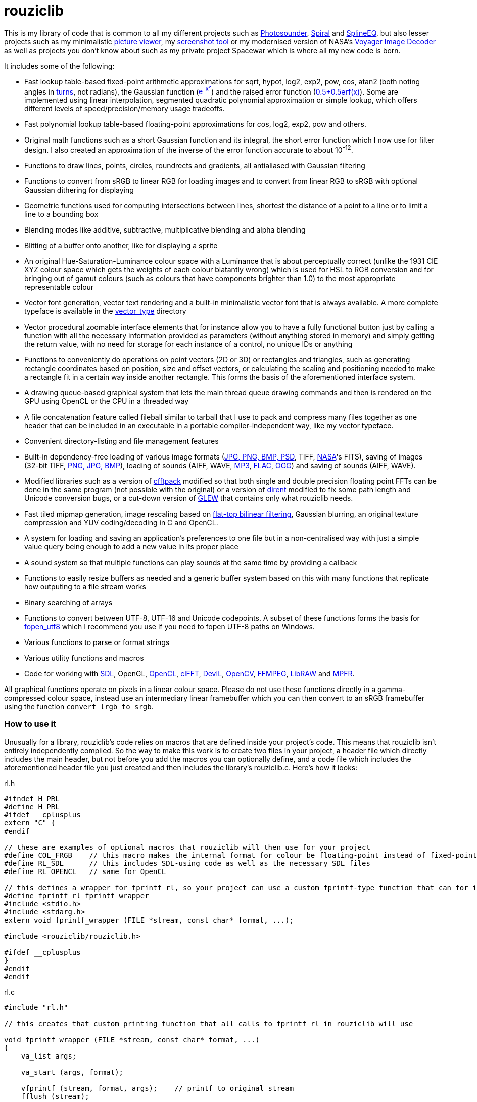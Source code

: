 = rouziclib

This is my library of code that is common to all my different projects such as https://photosounder.com[Photosounder], https://photosounder.com/spiral/[Spiral] and https://photosounder.com/splineeq/[SplineEQ], but also lesser projects such as my minimalistic https://github.com/Photosounder/rouziclib-picture-viewer[picture viewer], my https://github.com/Photosounder/screenshot-tool[screenshot tool] or my modernised version of NASA's https://github.com/Photosounder/Voyager-Image-Decoder[Voyager Image Decoder] as well as projects you don't know about such as my private project Spacewar which is where all my new code is born.

It includes some of the following:

* Fast lookup table-based fixed-point arithmetic approximations for sqrt, hypot, log2, exp2, pow, cos, atan2 (both noting angles in http://en.wikipedia.org/wiki/Turn_(geometry)[turns], not radians), the Gaussian function (http://www.wolframalpha.com/input/?i=e%5E-x%C2%B2[e^-x²^]) and the raised error function (https://www.wolframalpha.com/input/?i=0.5%2B0.5erf(x)[0.5+0.5erf(x)]). Some are implemented using linear interpolation, segmented quadratic polynomial approximation or simple lookup, which offers different levels of speed/precision/memory usage tradeoffs.
* Fast polynomial lookup table-based floating-point approximations for cos, log2, exp2, pow and others.
* Original math functions such as a short Gaussian function and its integral, the short error function which I now use for filter design. I also created an approximation of the inverse of the error function accurate to about 10^-12^.
* Functions to draw lines, points, circles, roundrects and gradients, all antialiased with Gaussian filtering
* Functions to convert from sRGB to linear RGB for loading images and to convert from linear RGB to sRGB with optional Gaussian dithering for displaying
* Geometric functions used for computing intersections between lines, shortest the distance of a point to a line or to limit a line to a bounding box
* Blending modes like additive, subtractive, multiplicative blending and alpha blending
* Blitting of a buffer onto another, like for displaying a sprite
* An original Hue-Saturation-Luminance colour space with a Luminance that is about perceptually correct (unlike the 1931 CIE XYZ colour space which gets the weights of each colour blatantly wrong) which is used for HSL to RGB conversion and for bringing out of gamut colours (such as colours that have components brighter than 1.0) to the most appropriate representable colour
* Vector font generation, vector text rendering and a built-in minimalistic vector font that is always available. A more complete typeface is available in the link:vector_type[vector_type] directory
* Vector procedural zoomable interface elements that for instance allow you to have a fully functional button just by calling a function with all the necessary information provided as parameters (without anything stored in memory) and simply getting the return value, with no need for storage for each instance of a control, no unique IDs or anything
* Functions to conveniently do operations on point vectors (2D or 3D) or rectangles and triangles, such as generating rectangle coordinates based on position, size and offset vectors, or calculating the scaling and positioning needed to make a rectangle fit in a certain way inside another rectangle. This forms the basis of the aforementioned interface system.
* A drawing queue-based graphical system that lets the main thread queue drawing commands and then is rendered on the GPU using OpenCL or the CPU in a threaded way
* A file concatenation feature called fileball similar to tarball that I use to pack and compress many files together as one header that can be included in an executable in a portable compiler-independent way, like my vector typeface.
* Convenient directory-listing and file management features
* Built-in dependency-free loading of various image formats (https://github.com/nothings/stb/blob/master/stb_image.h[JPG, PNG, BMP, PSD], TIFF, https://heasarc.gsfc.nasa.gov/docs/heasarc/fits.html[NASA]'s FITS), saving of images (32-bit TIFF, https://github.com/nothings/stb/blob/master/stb_image_write.h[PNG, JPG, BMP]), loading of sounds (AIFF, WAVE, https://github.com/lieff/minimp3/blob/master/minimp3.h[MP3], https://github.com/mackron/dr_libs/blob/master/dr_flac.h[FLAC], https://github.com/nothings/stb/blob/master/stb_vorbis.c[OGG]) and saving of sounds (AIFF, WAVE).
* Modified libraries such as a version of https://github.com/zywina/cfftpack[cfftpack] modified so that both single and double precision floating point FFTs can be done in the same program (not possible with the original) or a version of https://github.com/tronkko/dirent[dirent] modified to fix some path length and Unicode conversion bugs, or a cut-down version of https://github.com/nigels-com/glew[GLEW] that contains only what rouziclib needs.
* Fast tiled mipmap generation, image rescaling based on https://photosounder.com/michel_rouzic/#flattop[flat-top bilinear filtering], Gaussian blurring, an original texture compression and YUV coding/decoding in C and OpenCL.
* A system for loading and saving an application's preferences to one file but in a non-centralised way with just a simple value query being enough to add a new value in its proper place
* A sound system so that multiple functions can play sounds at the same time by providing a callback
* Functions to easily resize buffers as needed and a generic buffer system based on this with many functions that replicate how outputing to a file stream works
* Binary searching of arrays
* Functions to convert between UTF-8, UTF-16 and Unicode codepoints. A subset of these functions forms the basis for https://github.com/Photosounder/fopen_utf8[fopen_utf8] which I recommend you use if you need to fopen UTF-8 paths on Windows.
* Various functions to parse or format strings
* Various utility functions and macros
* Code for working with https://www.libsdl.org/[SDL], OpenGL, https://www.khronos.org/opencl/[OpenCL], https://github.com/clMathLibraries/clFFT[clFFT], http://openil.sourceforge.net/[DevIL], http://opencv.org/[OpenCV], https://www.ffmpeg.org/[FFMPEG], https://www.libraw.org/[LibRAW] and http://www.mpfr.org/[MPFR].

All graphical functions operate on pixels in a linear colour space. Please do not use these functions directly in a gamma-compressed colour space, instead use an intermediary linear framebuffer which you can then convert to an sRGB framebuffer using the function `convert_lrgb_to_srgb`.

=== How to use it

Unusually for a library, rouziclib's code relies on macros that are defined inside your project's code. This means that rouziclib isn't entirely independently compiled. So the way to make this work is to create two files in your project, a header file which directly includes the main header, but not before you add the macros you can optionally define, and a code file which includes the aforementioned header file you just created and then includes the library's rouziclib.c. Here's how it looks:

rl.h

[source,C]
----
#ifndef H_PRL
#define H_PRL
#ifdef __cplusplus
extern "C" {
#endif

// these are examples of optional macros that rouziclib will then use for your project
#define COL_FRGB    // this macro makes the internal format for colour be floating-point instead of fixed-point
#define RL_SDL      // this includes SDL-using code as well as the necessary SDL files
#define RL_OPENCL   // same for OpenCL

// this defines a wrapper for fprintf_rl, so your project can use a custom fprintf-type function that can for instance output to a file
#define fprintf_rl fprintf_wrapper
#include <stdio.h>
#include <stdarg.h>
extern void fprintf_wrapper (FILE *stream, const char* format, ...);

#include <rouziclib/rouziclib.h>

#ifdef __cplusplus
}
#endif
#endif
----

rl.c

[source,C]
----
#include "rl.h"

// this creates that custom printing function that all calls to fprintf_rl in rouziclib will use

void fprintf_wrapper (FILE *stream, const char* format, ...)
{
    va_list args;

    va_start (args, format);

    vfprintf (stream, format, args);    // printf to original stream
    fflush (stream);

    va_end (args);
}

#include <rouziclib/rouziclib.c>
----

I realise that this is a bit unusual, but it's pretty simple and very handy. You can for instance include rouziclib in a simple command-line C program without having to worry about dependencies as none will be included, and in another project add dependencies as you need by adding the necessary macros, so without having the recompile anything separately (as you would have to were you to use two versions of a same library compiled with different dependencies) you can have in separate projects a rouziclib with no dependencies or a rouziclib that uses SDL, DevIL, OpenCV, OpenCL, clFFT, FFMPEG and LibRAW.

=== Example project
Have a look at a minimal https://github.com/Photosounder/rouziclib-picture-viewer[picture viewer] built around rouziclib, with explanations of its features, how it works and how to expand on it or create a similar program.

=== Files

* link:rouziclib/rouziclib.c[rouziclib.c] / link:rouziclib/rouziclib.h[rouziclib.h] / link:rouziclib/rouziclib.m[rouziclib.m] +
Every piece of code in this library is ultimately included into one of those three files, so it's as if this whole library was only made of 2 (or 3 on macOS) files. Basically rouziclib is just like a two-file library broken down into over 360 files due to size.

* link:rouziclib/general[general/]

** link:rouziclib/general/xyz.c[xyz.c] / link:rouziclib/general/xyz.h[xyz.h] and link:rouziclib/general/xyz_struct.h[xyz_struct.h] +
Vectors (2D, 3D integer 2D and 3x3 matrices) with conversions and operations. Very widely used throughout the library.

** link:rouziclib/general/time.c[time.c] / link:rouziclib/general/time.h[time.h] +
Multiplatform standard and high resolution time-measuring, sleep, date-time string parsing and Julian date conversion.

** link:rouziclib/general/estimates.c[estimates.c] / link:rouziclib/general/estimates.h[estimates.h] +
Functions for estimating the program's framerate.

** link:rouziclib/general/mouse.c[mouse.c] / link:rouziclib/general/mouse.h[mouse.h] and link:rouziclib/general/mouse_struct.h[mouse_struct.h] +
Mouse cursor logic and cursor drawing.

** link:rouziclib/general/keyboard.c[keyboard.c] / link:rouziclib/general/keyboard.h[keyboard.h] and link:rouziclib/general/keyboard_struct.h[keyboard_struct.h] +
Processing SDL keyboard events to update arrays of flags while avoiding missing quick presses like when both the down and up event arrive at the same time. Also controls the zoom-scroll system from key combos.

** link:rouziclib/general/noop.c[noop.c] / link:rouziclib/general/noop.h[noop.h] +
Functions that do nothing and say so when that's needed.

** link:rouziclib/general/hashing.c[hashing.c] / link:rouziclib/general/hashing.h[hashing.h] +
Functions for hashing using https://github.com/Cyan4973/xxHash/[xxHash].

** link:rouziclib/general/threading.c[threading.c] / link:rouziclib/general/threading.h[threading.h] +
Multiplatform threading, mainly wrappers for https://github.com/mattiasgustavsson/libs/blob/main/thread.h[thread.h].

** link:rouziclib/general/intrinsics.c[intrinsics.c] / link:rouziclib/general/intrinsics.h[intrinsics.h] +
Functions for testing Intel x86 CPU features at runtime, replacements for certain intrinsics that can be missing or inefficient, macros that simplify basic operations.

** link:rouziclib/general/crash_dump.c[crash_dump.c] / link:rouziclib/general/crash_dump.h[crash_dump.h] +
Windows-only functions to generate a minidump file in case the program crashes.

** link:rouziclib/general/audio.c[audio.c] / link:rouziclib/general/audio.h[audio.h] +
Audio system that can call multiple callbacks, mix their outputs, register them, deregister and stop running them automatically.

** link:rouziclib/general/structs.h[structs.h] +
Generic buffer structure and generic lookup table structure.

** link:rouziclib/general/globals.c[globals.c] / link:rouziclib/general/globals.h[globals.h] +
Creates the globals used by the various system in rouziclib, such as the framebuffer structure (thread-local so that other threads can render to a framebuffer and therefore use the usual drawing and GUI functions, like when rendering a video), the zoom-scroll state, the mouse-keyboard state, the vector typeface, the audio system, the window manager as well as the default drawing thickness.

* link:rouziclib/memory[memory/]

** link:rouziclib/memory/alloc.c[alloc.c] / link:rouziclib/memory/alloc.h[alloc.h] +
Manages allocations, reallocations, deallocations, copying, 2D arrays and managing an allocation list. Contains the very essential `alloc_enough()` which I use extensively to resize buffers as needed.

** link:rouziclib/memory/fill.c[fill.c] / link:rouziclib/memory/fill.h[fill.h] +
Like `memset()` but with 32 and 64-bit words instead of 8 bits.

** link:rouziclib/memory/swap.c[swap.c] / link:rouziclib/memory/swap.h[swap.h] +
Functions to swap two values.

** link:rouziclib/memory/circular_buffer.c[circular_buffer.c] / link:rouziclib/memory/circular_buffer.h[circular_buffer.h] +
Manages circular buffers by wrapping indices around and doing the equivalent of `memset()` and `memcpy()` on circular buffers or from linear buffers to circular buffers.

** link:rouziclib/memory/generic_buffer.c[generic_buffer.c] / link:rouziclib/memory/generic_buffer.h[generic_buffer.h] +
A generic buffer is a structure that contains a buffer (usually used as a string, otherwise as a byte stream) as well as a count of how many bytes are currently used and how many are allocated. This allows for the buffer to be enlarged as needed, to avoid inefficiencies that come from running `strlen()` to know where a string ends, and to have functions that behave on strings just like on a `FILE` pointer. For instance `bufprintf()` works just like `fprintf()` except on a string (as a generic buffer), which is rather convenient, and `bufwrite()` works like `fwrite()`, which makes creating binary files in memory much easier.

** link:rouziclib/memory/comparison.c[comparison.c] / link:rouziclib/memory/comparison.h[comparison.h] +
Contains often-needed comparison functions that like `strcmp()` can be used with `qsort()` or `bsearch()`. `array_find_index_by_cmp()` uses binary searching to find an index in a pre-sorted array based on a given value.

* link:rouziclib/geometry[geometry/]

** link:rouziclib/geometry/rect.c[rect.c] / link:rouziclib/geometry/rect.h[rect.h] and link:rouziclib/geometry/rect_struct.h[rect_struct.h] +
Vectors for rectangles, integer rectangles and triangles, and functions to create, transform or get information from such rectangles.

** link:rouziclib/geometry/intersection.c[intersection.c] / link:rouziclib/geometry/intersection.h[intersection.h] +
Functions to computer intersections between lines, find the distance between a point and a line, find the segment of a line inside a rectangle, intersect rectangles, intersect a circle with a rectangle, find if a point is inside a rectangle or circle, or find the angular radius of a circle from a point.

** link:rouziclib/geometry/rotation.c[rotation.c] / link:rouziclib/geometry/rotation.h[rotation.h] +
Handle 2D and 3D vector rotation.

** link:rouziclib/geometry/fit.c[fit.c] / link:rouziclib/geometry/fit.h[fit.h] +
Functions to find how to best fit squares or rectangles in an area, manage a Hilbert curve grid, fit a rectangle inside a rectangular area or subdivide a rectangle.

** link:rouziclib/geometry/distance.c[distance.c] / link:rouziclib/geometry/distance.h[distance.h] +
Calculate the hypothenuse in 2D and 3D and move a point away from another point using a given distance multiplier.

** link:rouziclib/geometry/bezier.c[bezier.c] / link:rouziclib/geometry/bezier.h[bezier.h] +
Can turn an array of points into an array of cubic Bézier segments with automatic handles and evaluate an entire array of Bézier segments for a given value of `x`.

** link:rouziclib/geometry/misc.c[misc.c] / link:rouziclib/geometry/misc.h[misc.h] +
Mainly triangle functions.

* link:rouziclib/math[math/]

** link:rouziclib/math/functions.c[functions.c] / link:rouziclib/math/functions.h[functions.h] +
Basic math functions, an approximation of the inverse error function, functions to find a value or interpolated value from an array of 2D points.

** link:rouziclib/math/ieee754.c[ieee754.c] / link:rouziclib/math/ieee754.h[ieee754.h] +
IEEE-754 floating point manipulation, fractional part calculation and dealing with numbers at the level of https://en.wikipedia.org/wiki/Unit_in_the_last_place[units of least precision] to guarantee incrementation or make floating point comparisons that take a degree of error into account.

** link:rouziclib/math/rand.c[rand.c] / link:rouziclib/math/rand.h[rand.h] +
Functions to generate uniform pseudo-random numbers in a given range, nmumbers with a normal (Gaussian) distribution and a PRNG based on MINSTD.

** link:rouziclib/math/dsp.c[dsp.c] / link:rouziclib/math/dsp.h[dsp.h] +
FFT size calculation, basic array operations, root mean square computation, decibel conversion, Blackman window, short Gaussian window (an original way to make a Gaussian window finite with desirable characteristics) and its integral, polynomial step functions, ramp filter kernel computation.

** link:rouziclib/math/dct.c[dct.c] / link:rouziclib/math/dct.h[dct.h] +
Discrete Cosine Transform computation for JPEG 8x8 blocks.

** link:rouziclib/math/matrix.c[matrix.c] / link:rouziclib/math/matrix.h[matrix.h] +
Matrix determinant and inverse, including MPFR versions.

** link:rouziclib/math/physics.c[physics.c] / link:rouziclib/math/physics.h[physics.h] +
Euler physical integration.

** link:rouziclib/math/debug.c[debug.c] / link:rouziclib/math/debug.h[debug.h] +
Something used by my graphing calculator.

** link:rouziclib/math/polynomials.c[polynomials.c] / link:rouziclib/math/polynomials.h[polynomials.h] +
Polynomial evaluation (1D and 2D), error calculation for approximations, coefficient operations, Chebyshev fitting by discrete cosine transform, conversion of Chebyshev coefficients to polynomial coefficients, digit reduction to make coefficients take up less digits and an attempt at optimising fits to reduce the maximum error.

** link:rouziclib/math/erf_radlim.c[erf_radlim.c] / link:rouziclib/math/erf_radlim.h[erf_radlim.h] +
Part of my attempts at directly computing Gaussian-antialiased triangles.

* link:rouziclib/fixedpoint[fixedpoint/] and link:rouziclib/fastfloat[fastfloat/]

** link:rouziclib/fixedpoint/fp.c[fp.c] / link:rouziclib/fixedpoint/fp.h[fp.h] +
Fixed point approximations for the square root, division, log2m exp2, cosine, atan2, the Gaussian function and the error function.

** link:rouziclib/fastfloat/fastfloat.c[fastfloat.c] / link:rouziclib/fastfloat/fastfloat.h[fastfloat.h] +
Floating point approximations for log2, exp2, pow, the square root (which tends to be slower than just using `sqrt()`), linear to sRGB gamma conversion and exp over a small range.

** link:rouziclib/fastfloat/fastcos.c[fastcos.c] / link:rouziclib/fastfloat/fastcos.h[fastcos.h] +
Floating point approximations for the cosine at different levels of precision, in turns or radians.

** link:rouziclib/fastfloat/simd.c[simd.c] / link:rouziclib/fastfloat/simd.h[simd.h] +
Intel x86 SIMD versions of Gaussian, error function and linear to sRGB conversion approximations.

* link:rouziclib/graphics[graphics/]

** link:rouziclib/graphics/graphics.c[graphics.c] / link:rouziclib/graphics/graphics.h[graphics.h] and link:rouziclib/graphics/graphics_struct.h[graphics_struct.h] +
Functions to manage the `raster_t` and `framebuffer_t` structures and access pixels in various formats.

** link:rouziclib/graphics/pixel_conv.c[pixel_conv.c] / link:rouziclib/graphics/pixel_conv.h[pixel_conv.h] +
Conversions between different pixel formats, with Intel x86 SIMD versions.

** link:rouziclib/graphics/srgb.c[srgb.c] / link:rouziclib/graphics/srgb.h[srgb.h] +
Conversions between linear valued and gamma-compressed sRGB.

** link:rouziclib/graphics/sqrgb.c[sqrgb.c] / link:rouziclib/graphics/sqrgb.h[sqrgb.h] +
Conversions for the 10-bit square root pixel format.

** link:rouziclib/graphics/yuv.c[yuv.c] / link:rouziclib/graphics/yuv.h[yuv.h] +
YUV conversions.

** link:rouziclib/graphics/colour.c[colour.c] / link:rouziclib/graphics/colour.h[colour.h] +
Colour operations, inversion, HSL conversions, channel access, out-of-gamut desaturation and luminosity adjustment.

** link:rouziclib/graphics/blending.c[blending.c] / link:rouziclib/graphics/blending.h[blending.h] and link:rouziclib/graphics/blending_struct.h[blending_struct.h] +
Pixel blending functions.

** link:rouziclib/graphics/blit.c[blit.c] / link:rouziclib/graphics/blit.h[blit.h] +
Image blitting with no scaling, flat-top filtering or bilinear interpolation and rotation.

** link:rouziclib/graphics/drawline.c[drawline.c] / link:rouziclib/graphics/drawline.h[drawline.h] +
Draw Gaussian-antialiased thin lines and Gaussian dots. Also contains a generic Bresenham line drawing function that takes a function pointer to edit a pixel in custom ways.

** link:rouziclib/graphics/drawrect.c[drawrect.c] / link:rouziclib/graphics/drawrect.h[drawrect.h] +
Draw Gaussian-antialiased full or dark rectangles.

** link:rouziclib/graphics/drawprimitives.c[drawprimitives.c] / link:rouziclib/graphics/drawprimitives.h[drawprimitives.h] +
Draw Gaussian-antialiased circles (full or hollow), hollow rectangles and chamfered (angular) rectangles, rounded rectangles, dashed lines, Gaussian gradients and dots, triangles and mouse cursors.

** link:rouziclib/graphics/drawqueue.c[drawqueue.c] / link:rouziclib/graphics/drawqueue.h[drawqueue.h] +
Drawing queue rendering system.

** link:rouziclib/graphics/drawqueue[drawqueue/]

*** link:rouziclib/graphics/drawqueue/drawqueue_soft.c[drawqueue_soft.c] / link:rouziclib/graphics/drawqueue/drawqueue_soft.h[drawqueue_soft.h] +
Render drawing queue on the CPU with multiple threads using SIMD instructions. Used as a fallback for the OpenCL renderer. The 3 files that follow implement the functions needed by this system to draw rectangles, lines and images.

*** link:rouziclib/graphics/drawqueue/drawrect.c[drawrect.c] / link:rouziclib/graphics/drawqueue/drawrect.h[drawrect.h] +
*** link:rouziclib/graphics/drawqueue/drawline.c[drawline.c] / link:rouziclib/graphics/drawqueue/drawline.h[drawline.h] +
*** link:rouziclib/graphics/drawqueue/blit.c[blit.c] / link:rouziclib/graphics/drawqueue/blit.h[blit.h] +

*** link:rouziclib/graphics/drawqueue/opencl[opencl/] +
The files below make up the OpenCL version of my drawing queue renderer.

**** link:rouziclib/graphics/drawqueue/opencl/bits.cl[bits.cl] +
Read bits in a binary stream. Used for decoding my compressed texture format which uses 3 bits per pixel.

**** link:rouziclib/graphics/drawqueue/opencl/blending.cl[blending.cl] +
Various blending modes available when closing a bracket.

**** link:rouziclib/graphics/drawqueue/opencl/blit.cl[blit.cl] +
Read textures in various formats and blit them with flat-top filtering or bilinear interpolation and rotation.

**** link:rouziclib/graphics/drawqueue/opencl/colour.cl[colour.cl] +
CIELab L, YUV and HSL conversions, colour matrix and transfer curves.

**** link:rouziclib/graphics/drawqueue/opencl/drawcircle.cl[drawcircle.cl] +
Draw full and hollow Gaussian-antialiased circles.

**** link:rouziclib/graphics/drawqueue/opencl/drawline.cl[drawline.cl] +
Draw Gaussian-antialiased thin lines and Gaussian dots.

**** link:rouziclib/graphics/drawqueue/opencl/drawqueue.cl[drawqueue.cl] +
Includes all the other .cl files and is compiled to link:rouziclib/graphics/drawqueue/opencl/drawqueue.cl.h[drawqueue.cl.h] for inclusion in the program, which then gets compiled by the OpenCL compiler at run time to generate the OpenCL kernels. Reads the buffers sent from the host and interprets them to execute the drawing functions.

**** link:rouziclib/graphics/drawqueue/opencl/drawrect.cl[drawrect.cl] +
Draw full Gaussian-antialiased rectangles, either additively or with multiplication to make dark rectangles. Can also add a plain colour to a rendering sector which is used in optimising the drawing of the insides of full rectangles and circles far from the edges.

**** link:rouziclib/graphics/drawqueue/opencl/gaussian.cl[gaussian.cl] +
Fast error function (`erf()`) approximation.

**** link:rouziclib/graphics/drawqueue/opencl/rand.cl[rand.cl] +
MINSTD-based PRNG used to generate a practically non-repeating Gaussian noise texture used for dithering.

**** link:rouziclib/graphics/drawqueue/opencl/srgb.cl[srgb.cl] +
sRGB conversions, out-of-gamut colour desaturation and Gaussian dithering and optional quantisation (with `max_s`) to simulate lower colour bit depths.

**** link:rouziclib/graphics/drawqueue/opencl/trig.cl[trig.cl] +
Arccos and arcsin approximations.

** link:rouziclib/graphics/draw_effects.c[draw_effects.c] / link:rouziclib/graphics/draw_effects.h[draw_effects.h] +
Apply effects to the image using the drawqueue system.

** link:rouziclib/graphics/processing.c[processing.c] / link:rouziclib/graphics/processing.h[processing.h] +
Apply Gaussian blur to an image, scale an image using flat-top filtering, interpolate a pixel with bilinear interpolation and apply operations to pixels.

** link:rouziclib/graphics/mipmap.c[mipmap.c] / link:rouziclib/graphics/mipmap.h[mipmap.h] +
Turns a simple raster image into a multi-level tiled mipmap.

** link:rouziclib/graphics/cl_memory.c[cl_memory.c] / link:rouziclib/graphics/cl_memory.h[cl_memory.h] +
Manage the memory buffer used to exchange data by the drawqueue system. For instance an image that must be displayed on screen will have its pixel data copied to the big buffer, then when using OpenCL the updated parts of that buffer will be copied to the GPU so that a GPU-side mirror of this buffer is maintained and the image can be displayed using the OpenCL code on the GPU.

** link:rouziclib/graphics/texture_compression.c[texture_compression.c] / link:rouziclib/graphics/texture_compression.h[texture_compression.h] +
My original texture compression. It compresses each block of pixels to 3-bits and uses two colours for each block, giving 8 possible colours being interpolated between those two colours.

* link:rouziclib/vector[vector/]

** link:rouziclib/vector/vector.c[vector.c] / link:rouziclib/vector/vector.h[vector.h] and link:rouziclib/vector/vector_struct.h[vector_struct.h] +
How vector objects (represented as a collection of thin lines) are represented and manipulated.

** link:rouziclib/vector/polyline.c[polyline.c] / link:rouziclib/vector/polyline.h[polyline.h] +
A crude tool to create vector objects by mouse.

* link:rouziclib/text[text/]

** link:rouziclib/text/unicode_data.c[unicode_data.c] / link:rouziclib/text/unicode_data.h[unicode_data.h] +
Gives access to Unicode data about each Unicode codepoint.

** link:rouziclib/text/unicode.c[unicode.c] / link:rouziclib/text/unicode.h[unicode.h] +
Functions to deal with UTF-8 or UTF-16 strings.

** link:rouziclib/text/unicode_bidi.c[unicode_bidi.c] / link:rouziclib/text/unicode_bidi.h[unicode_bidi.h] +
Used to decompose a UTF-8 string into sections depending on the directionality of its codepoints (for instance when mixing Arabic, Latin and digits).

** link:rouziclib/text/unicode_arabic.c[unicode_arabic.c] / link:rouziclib/text/unicode_arabic.h[unicode_arabic.h] +
Allows the text renderer to know which form of an Arabic letter to use.

** link:rouziclib/text/parse.c[parse.c] / link:rouziclib/text/parse.h[parse.h] +
Various text parsing tools to skip parts of a string, extract fields according to separators, convert my dozenal number format (for instance "1;4" becomes 1.333...), count lines, find lines, convert a multiline string into an array of lines, case insensitive string search, `memmem()` replacement where needed, pattern finding (like date-time or timestamps), parse files with XY vector data, parse XML fields, parse musical notes such as "G#3+02.1".

** link:rouziclib/text/format.c[format.c] / link:rouziclib/text/format.h[format.h] +
Various string printing functions to print large numbers in a readable way, print dozenal numbers, print English ordinals (like 1st, 4th, 11th, 22nd), convert short months like "Jan" to long months like "January", transform date strings, print compilation and compiler information, indent lines, print time, print duration in a nice readable way (like "1 day and 8.3 hours"), print timestamps, convert text to a C string literal with proper escaping and conversion of a file to a C header that contains a string representing the contents of the file.

** link:rouziclib/text/string.c[string.c] / link:rouziclib/text/string.h[string.h] +
String utilities to copy strings, replace all instances of a character in a string, convert a string to lowercase, alternatives to `sprintf()` with options to allocate, reallocate and append, string line insertion or replacement.

** link:rouziclib/text/edit.c[edit.c] / link:rouziclib/text/edit.h[edit.h] and link:rouziclib/general/textedit_struct.h[textedit_struct.h] +
Text editor GUI control with undo functionality.

** link:rouziclib/text/undo.c[undo.c] / link:rouziclib/text/undo.h[undo.h] +
Undo functionality of text editor controls.

** link:rouziclib/text/history.c[history.c] / link:rouziclib/text/history.h[history.h] +
I have no idea what this is, wtf.

* link:rouziclib/vector_type[vector_type/]

** link:rouziclib/vector_type/vector_type.c[vector_type.c] / link:rouziclib/vector_type/vector_type.h[vector_type.h] and link:rouziclib/vector_type/vector_type_struct.h[vector_type_struct.h] +
Mainly contains functions to retrieve glyphs from codepoints.

** link:rouziclib/vector_type/make_font.c[make_font.c] / link:rouziclib/vector_type/make_font.h[make_font.h] +
Generates the vector typeface from the markup.

** link:rouziclib/vector_type/draw.c[draw.c] / link:rouziclib/vector_type/draw.h[draw.h] +
Draw a string on screen using the vector typeface.

** link:rouziclib/vector_type/stats.c[stats.c] / link:rouziclib/vector_type/stats.h[stats.h] +
Functions to obtain the width of glyphs, and using those find the width of words and lines, which are then used to fit strings into rectangles.

** link:rouziclib/vector_type/fit.c[fit.c] / link:rouziclib/vector_type/fit.h[fit.h] +
Fit strings into rectangles with line breaks either to maximise the size of the letters or to break the lines at a given threshold. Currently only works with strings that don't already contain line breaks, except for `draw_string_bestfit_asis()` which doesn't add line breaks.

** link:rouziclib/vector_type/cjk.c[cjk.c] / link:rouziclib/vector_type/cjk.h[cjk.h] +
Generates CJK glyphs by combining strokes using a list of combinations. Doesn't really produce anything readable.

** link:rouziclib/vector_type/insert_rect.c[insert_rect.c] / link:rouziclib/vector_type/insert_rect.h[insert_rect.h] +
An insert rect is a space in a string to be drawn on screen, and that space has its coordinates reported so that they can be used to insert an interface element where the space is. The width of the space is specified by combining private use Unicode codepoints that each represent a different spacing, the sum of which is the width of the space, and then a variation selector character which represents an index in an array. So for example by using the character that represents a space of 36 units, followed by the character that represents 3 units, followed by the character that represents an index of 0, I can make a space 39 units wide in some text and then by querying the insert rect at index 0 get the on-screen coordinates for that space so that I can place something there. I use it mainly for inserting text edit controls to enter a value in the middle of some text, so the text input field is automatically adjusted to be the right size and position to fit in perfectly.

* link:rouziclib/gui[gui/]

** link:rouziclib/gui/zoom.c[zoom.c] / link:rouziclib/gui/zoom.h[zoom.h] and link:rouziclib/gui/zoom_struct.h[zoom_struct.h] +
Zoom-scroll system, with conversion between "world coordinates" (positions on the infinite plane) and screen coordinates and handling of the mouse to scroll around, zoom in and out, reset the view or change the zoom level and focus programatically. The GUI system relies on this system.

** link:rouziclib/gui/focus.c[focus.c] / link:rouziclib/gui/focus.h[focus.h] and link:rouziclib/gui/focus_struct.h[focus_struct.h] +
Can affect the drawing thickness and brightness of drawn elements to simulate a camera being out of focus, albeit with Gaussian blur rather than a circular kernel.

** link:rouziclib/gui/positioning.c[positioning.c] / link:rouziclib/gui/positioning.h[positioning.h] +
Convert local coordinates to world coordinates using an offset and scale. This is used when making interface elements fit into an area.

** link:rouziclib/gui/layout.c[layout.c] / link:rouziclib/gui/layout.h[layout.h] +
Manage control grids.

** link:rouziclib/gui/drawelements.c[drawelements.c] / link:rouziclib/gui/drawelements.h[drawelements.h] +
Drawing functions for various interface elements.

** link:rouziclib/gui/visualisations.c[visualisations.c] / link:rouziclib/gui/visualisations.h[visualisations.h] +
Draw a bar graph.

** link:rouziclib/gui/inputprocessing.c[inputprocessing.c] / link:rouziclib/gui/inputprocessing.h[inputprocessing.h] and link:rouziclib/gui/inputprocessing_struct.h[inputprocessing_struct.h] +
The core of the GUI system, this is how controls are identified when hovered or clicked and how each type of control processes mouse inputs.

** link:rouziclib/gui/knob_functions.c[knob_functions.c] / link:rouziclib/gui/knob_functions.h[knob_functions.h] +
Knobs can use a few different functions so that they don't have to always be linear.

** link:rouziclib/gui/controls.c[controls.c] / link:rouziclib/gui/controls.h[controls.h] and link:rouziclib/gui/controls_struct.h[controls_struct.h] +
How the basic GUI controls are created.

** link:rouziclib/gui/control_array.c[control_array.c] / link:rouziclib/gui/control_array.h[control_array.h] +
Program arrays of controls.

** link:rouziclib/gui/selection.c[selection.c] / link:rouziclib/gui/selection.h[selection.h] +
Generic selection logic, the kind you expect when selecting files in a folder.

** link:rouziclib/gui/make_gui.c[make_gui.c] / link:rouziclib/gui/make_gui.h[make_gui.h] +
Make a GUI from layout markup, which can be generated by using the toolbar found in the next file. Contains functions to implement every element type using the data in a layout structure and various functions to modify them.

** link:rouziclib/gui/editor_toolbar.c[editor_toolbar.c] / link:rouziclib/gui/editor_toolbar.h[editor_toolbar.h] +
Toolbar to create and modify GUI layouts.

** link:rouziclib/gui/floating_window.c[floating_window.c] / link:rouziclib/gui/floating_window.h[floating_window.h] +
Create and handle floating windows with a draggable title bar, a resizing control, a pinning control and a closing button.

* link:rouziclib/fileio[fileio/]

** link:rouziclib/fileio/bits.c[bits.c] / link:rouziclib/fileio/bits.h[bits.h] +
Read, set or manipulate bits in a bit stream.

** link:rouziclib/fileio/open.c[open.c] / link:rouziclib/fileio/open.h[open.h] +
`fopen()` wrapper that takes UTF-8 paths, with another version that can create any folder needed to make the file being opened writable, query a file's size, load a file into memory, optionally with conversion of DOS line endings, save a whole buffer or string or array of strings to file, count lines in a text file, check if a file or folder exists.

** link:rouziclib/fileio/endian.c[endian.c] / link:rouziclib/fileio/endian.h[endian.h] +
Functions to load or write 8 to 64 bit integers in little or big endian to and from memory, file or generic buffer. By default to speed things up the platform is assumed to be little endian, this can be changed by defining `RL_DONT_ASSUME_LITTLE_ENDIAN`.

** link:rouziclib/fileio/image.c[image.c] / link:rouziclib/fileio/image.h[image.h] +
Convert images between different pixel formats, load and save images and image tiles in various formats, partly using https://github.com/nothings/stb/blob/master/stb_image.h[stb_image] and https://github.com/nothings/stb/blob/master/stb_image_write.h[stb_image_write].

** link:rouziclib/fileio/image_bmp.c[image_bmp.c] / link:rouziclib/fileio/image_bmp.h[image_bmp.h] +
Save BMP images.

** link:rouziclib/fileio/image_tiff.c[image_tiff.c] / link:rouziclib/fileio/image_tiff.h[image_tiff.h] +
Load TIFF files in 8, 16 and 32-bit bits per channel, with either no compression or LZW compression. Save images to 32-bit per channel TIFF files.

** link:rouziclib/fileio/image_tiff_lzw.c[image_tiff_lzw.c] / link:rouziclib/fileio/image_tiff_lzw.h[image_tiff_lzw.h] +
TIFF LZW decoder.

** link:rouziclib/fileio/image_fts.c[image_fts.c] / link:rouziclib/fileio/image_fts.h[image_fts.h] +
Load NASA FITS images. Only tested with SOHO mission images.

** link:rouziclib/fileio/image_screen.c[image_screen.c] / link:rouziclib/fileio/image_screen.h[image_screen.h] +
Function to take screenshots of the main display on Windows.

** link:rouziclib/fileio/sound_format.c[sound_format.c] / link:rouziclib/fileio/sound_format.h[sound_format.h] +
Convert between different sound sample formats and channel layouts.

** link:rouziclib/fileio/sound_aiff.c[sound_aiff.c] / link:rouziclib/fileio/sound_aiff.h[sound_aiff.h] +
Load and save AIFF sound files.

** link:rouziclib/fileio/sound_wav.c[sound_wav.c] / link:rouziclib/fileio/sound_wav.h[sound_wav.h] +
Load and save WAVE sound files.

** link:rouziclib/fileio/path.c[path.c] / link:rouziclib/fileio/path.h[path.h] +
Transform file paths to remove, extract or append elements, make appdata paths to save configuration files, check that a path is to an image or video file or change the current working directory.

** link:rouziclib/fileio/dir.c[dir.c] / link:rouziclib/fileio/dir.h[dir.h] and link:rouziclib/fileio/dir_struct.h[dir_struct.h] +
Load a directory to any depth as a tree using a modified version of link:rouziclib/libraries/dirent.c[dirent.c] / link:rouziclib/libraries/dirent.h[dirent.h] (I fixed some bugs from the original this was based on and reorganised it a bit) on Windows. Query volumes and their free space on Windows.

** link:rouziclib/fileio/file_management.c[file_management.c] / link:rouziclib/fileio/file_management.h[file_management.h] +
Create symbolic links, folders (even with multiple depths), move, copy, remove files and folders, open files or URLs in whatever program they're usually opened, show files in Explorer (Windows).

** link:rouziclib/fileio/process.c[process.c] / link:rouziclib/fileio/process.h[process.h] +
Launch another process (Windows). Load the program's commandline arguments `argv` at any point in the program.

** link:rouziclib/fileio/fileball.c[fileball.c] / link:rouziclib/fileio/fileball.h[fileball.h] and link:rouziclib/fileio/fileball_struct.h[fileball_struct.h] +
Manage fileball archives, a simple format to pack many files into one and optionally compress them using Deflate (via https://github.com/richgel999/miniz[miniz]). This is used to pack the many files that make up the vector typeface into a C header with compression.

** link:rouziclib/fileio/prefs.c[prefs.c] / link:rouziclib/fileio/prefs.h[prefs.h] +
Preference management system. This is what I use to load and save preferences in my programs. Besides being quite elegant and readable it can be used independently by different parts of a program without any awareness of what the other parts do.

** link:rouziclib/fileio/dialog.c[dialog.c] / link:rouziclib/fileio/dialog.h[dialog.h] +
Open and Save file dialogs on Windows and macOS. Both platforms use the same filter format.

** link:rouziclib/fileio/ffmpeg_sound_player.c[ffmpeg_sound_player.c] / link:rouziclib/fileio/ffmpeg_sound_player.h[ffmpeg_sound_player.h] +
Callback to load and play an audio stream using FFMPEG. The seeking leaves a bit to be desired, it can be quite slow compared to the video stream seeking and I don't know why.

* link:rouziclib/network[network/] +
TCP and HTTP socket-based code. Not very useful anymore since everything requires HTTPS.

** link:rouziclib/network/network.c[network.c] / link:rouziclib/network/network.h[network.h] +
** link:rouziclib/network/http.c[http.c] / link:rouziclib/network/http.h[http.h] +

* link:rouziclib/libraries[libraries/]

** link:rouziclib/libraries/opencl.c[opencl.c] / link:rouziclib/libraries/opencl.h[opencl.h] and link:rouziclib/libraries/opencl_struct.h[opencl_struct.h] +
OpenCL code for initialising a context, compiling a kernel and more. Relies on https://github.com/martijnberger/clew[CLEW].

** link:rouziclib/libraries/sdl.c[sdl.c] / link:rouziclib/libraries/sdl.h[sdl.h] +
SDL2 code to get display and driver information, handle various types of events, control the mouse cursor, initialise graphics and audio, use the clipboard, poll drag-and-drop file events.

** link:rouziclib/libraries/vulkan.c[vulkan.c] / link:rouziclib/libraries/vulkan.h[vulkan.h] and link:rouziclib/libraries/vulkan_struct.h[vulkan_struct.h] +
Aborted attempt to port my OpenCL system to Vulkan. Vulkan is rather complicated.

** link:rouziclib/libraries/clfft.c[clfft.c] / link:rouziclib/libraries/clfft.h[clfft.h] +
Code for dealing with https://github.com/clMathLibraries/clFFT[clFFT].

** link:rouziclib/libraries/ffmpeg.c[ffmpeg.c] / link:rouziclib/libraries/ffmpeg.h[ffmpeg.h] +
FFMPEG-based decoding.

** link:rouziclib/libraries/ffmpeg_enc.c[ffmpeg_enc.c] / link:rouziclib/libraries/ffmpeg_enc.h[ffmpeg_enc.h] +
FFMPEG-based encoding (video-only, no audio).

** link:rouziclib/libraries/opencv.c[opencv.c] / link:rouziclib/libraries/opencv.h[opencv.h] +
Decode videos and access webcam images using OpenCV.

** link:rouziclib/libraries/devil.c[devil.c] / link:rouziclib/libraries/devil.h[devil.h] +
Load images with DevIL. I don't use this anymore.

** link:rouziclib/libraries/libsndfile.c[libsndfile.c] / link:rouziclib/libraries/libsndfile.h[libsndfile.h] +
Open files for libsndfile. I also don't use this anymore.

** link:rouziclib/libraries/libraw.c[libraw.c] / link:rouziclib/libraries/libraw.h[libraw.h] +
Load RAW photographs with LibRAW in different ways.

** link:rouziclib/libraries/libjpeg.c[libjpeg.c] / link:rouziclib/libraries/libjpeg.h[libjpeg.h] +
Load JPEG with libJPEG and access DCT blocks.

** link:rouziclib/libraries/libstb_image.c[libstb_image.c] / link:rouziclib/libraries/libstb_image.h[libstb_image.h] +
Load and save images with https://github.com/nothings/stb/blob/master/stb_image.h[stb_image].

** link:rouziclib/libraries/libstb_vorbis.c[libstb_vorbis.c] / link:rouziclib/libraries/libstb_vorbis.h[libstb_vorbis.h] +
Load OGG sound files with https://github.com/nothings/stb/blob/master/stb_vorbis.c[stb_vorbis].

** link:rouziclib/libraries/libminimp3.c[libminimp3.c] / link:rouziclib/libraries/libminimp3.h[libminimp3.h] +
Load MP3s with https://github.com/lieff/minimp3/blob/master/minimp3.h[minimp3].

** link:rouziclib/libraries/libdr_flac.c[libdr_flac.c] / link:rouziclib/libraries/libdr_flac.h[libdr_flac.h] +
Load FLAC sound files with https://github.com/mackron/dr_libs/blob/master/dr_flac.h[dr_flac].

** link:rouziclib/libraries/zlib.c[zlib.c] / link:rouziclib/libraries/zlib.h[zlib.h] +
Compress or decompress using the Deflate compression using either zlib or https://github.com/richgel999/miniz[miniz] (miniz is built in rouziclib so there's no reason to use zlib).

** link:rouziclib/libraries/mpfr.c[mpfr.c] / link:rouziclib/libraries/mpfr.h[mpfr.h] +
Macros to make MPFR syntax simpler (I used to have problems typing `mpfr_` correctly so I changed it to `r_`) and some other functions I need.

** link:rouziclib/libraries/fftpack.c[fftpack.c] / link:rouziclib/libraries/fftpack.h[fftpack.h] +
Older FFTPACK code, only handles real-to-real transforms with no negative frequencies.

** link:rouziclib/libraries/cfftpack.c[cfftpack.c] / link:rouziclib/libraries/cfftpack.h[cfftpack.h] +
https://github.com/zywina/cfftpack[FFTPACK] code with both single and double precision available at the same time (I modified the code it's based on for this purpose). Does 1D and 2D complex-binned FFTs with negative frequencies, padding, conversion betwen real and complex bins, mixing single and double precision, padding, reallocation, and recompution or reallocation plans only as needed.

** link:rouziclib/libraries/tinyexpr.c[tinyexpr.c] / link:rouziclib/libraries/tinyexpr.h[tinyexpr.h] +
https://github.com/codeplea/tinyexpr[TinyExpr] (logic branch) code which I use for many purposes, like parsing markup, knob text input evaluation, making graphing and image calculators. I added several of the functions I need and made `etof()` and `etoi()` as equivalents to `atof()` and `atoi()` but with mathematical expressions rather than simple number strings.

** link:rouziclib/libraries/libcurl.c[libcurl.c] / link:rouziclib/libraries/libcurl.h[libcurl.h] +
cURL code to get files through HTTPS. I can't seem to get authentication right.

** link:rouziclib/libraries/libminiaudio.c[libminiaudio.c] / link:rouziclib/libraries/libminiaudio.h[libminiaudio.h] +
Adds https://github.com/mackron/miniaudio[MiniAudio]. Excluded by default due to the code size

** link:rouziclib/libraries/openal.c[openal.c] / link:rouziclib/libraries/openal.h[openal.h] +
Adds OpenAL.

** link:rouziclib/libraries/emscripten.c[emscripten.c] / link:rouziclib/libraries/emscripten.h[emscripten.h] / link:rouziclib/libraries/emscripten.js[emscripten.js] +
Emscripten-specific code.

** link:rouziclib/libraries/orig[orig/] +
This where I put libraries I use from third parties. Several of them have modifications which are described in the link:rouziclib/libraries/orig/update_notes.txt[update notes].
